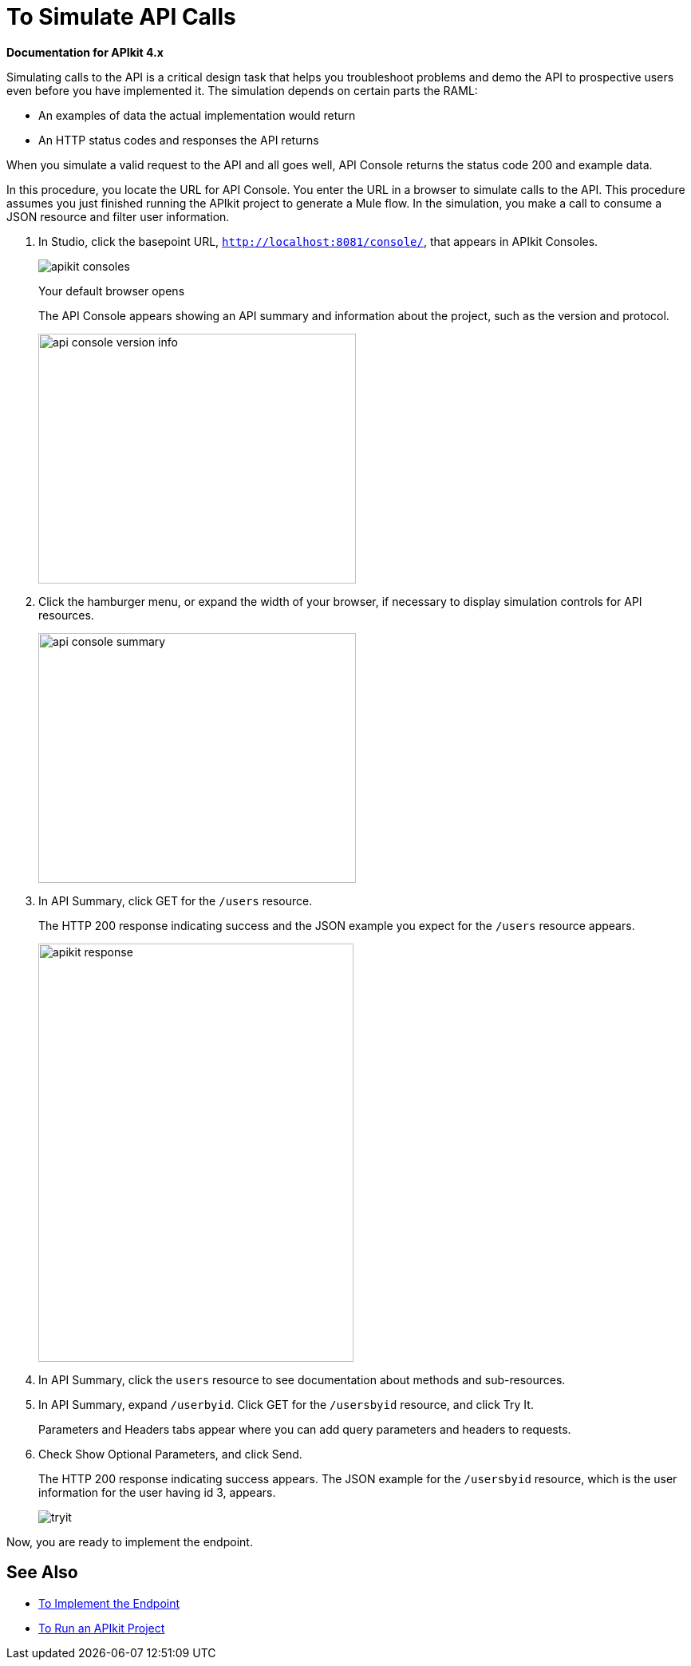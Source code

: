 = To Simulate API Calls

*Documentation for APIkit 4.x*

Simulating calls to the API is a critical design task that helps you troubleshoot problems and demo the API to prospective users even before you have implemented it. The simulation depends on certain parts the RAML:

* An examples of data the actual implementation would return
* An HTTP status codes and responses the API returns

////
You can use the mocking service in API Console to provide a base URI for an API you haven’t implemented yet. 
////

When you simulate a valid request to the API and all goes well, API Console returns the status code 200 and example data. 

// The Enterprise Edition of APIkit uses DataWeave for generating a mocked implementation that simulates calls to the API based on the examples provided in a RAML definition.

In this procedure, you locate the URL for API Console. You enter the URL in a browser to simulate calls to the API. This procedure assumes you just finished running the APIkit project to generate a Mule flow. In the simulation, you make a call to consume a JSON resource and filter user information. 

. In Studio, click the basepoint URL, `http://localhost:8081/console/`, that appears in APIkit Consoles.
+
image::apikit-consoles.png[]
+
Your default browser opens 
+
The API Console appears showing an API summary and information about the project, such as the version and protocol.
+
image::apikit-console1.png[api console version info,height=313,width=398]
+
. Click the hamburger menu, or expand the width of your browser, if necessary to display simulation controls for API resources.
+
image::apikit-console2.png[api console summary,height=313,width=398]
+
. In API Summary, click GET for the `/users` resource.
+
The HTTP 200 response indicating success and the JSON example you expect for the `/users` resource appears.
+
image::apikit-console3.png[apikit response,height=524,width=395]
+
. In API Summary, click the `users` resource to see documentation about methods and sub-resources. 
. In API Summary, expand `/userbyid`. Click GET for the `/usersbyid` resource, and click Try It.
+
Parameters and Headers tabs appear where you can add query parameters and headers to requests.
+
. Check Show Optional Parameters, and click Send.
+
The HTTP 200 response indicating success appears. The JSON example for the `/usersbyid` resource, which is the user information for the user having id 3, appears.
+
image::apikit-console4.png[tryit]

////
. Hover over the controls in the Details section to see what you can do with the content of the simulation: 
+
* Copy content to clipboard
* Save content to file
* View with highlighted syntax
* Preview response
* Wrap or unwrap text
////

Now, you are ready to implement the endpoint.

== See Also

* link:/apikit/implement-endpoint-task[To Implement the Endpoint]
* link:/apikit/run-apikit-task[To Run an APIkit Project]

